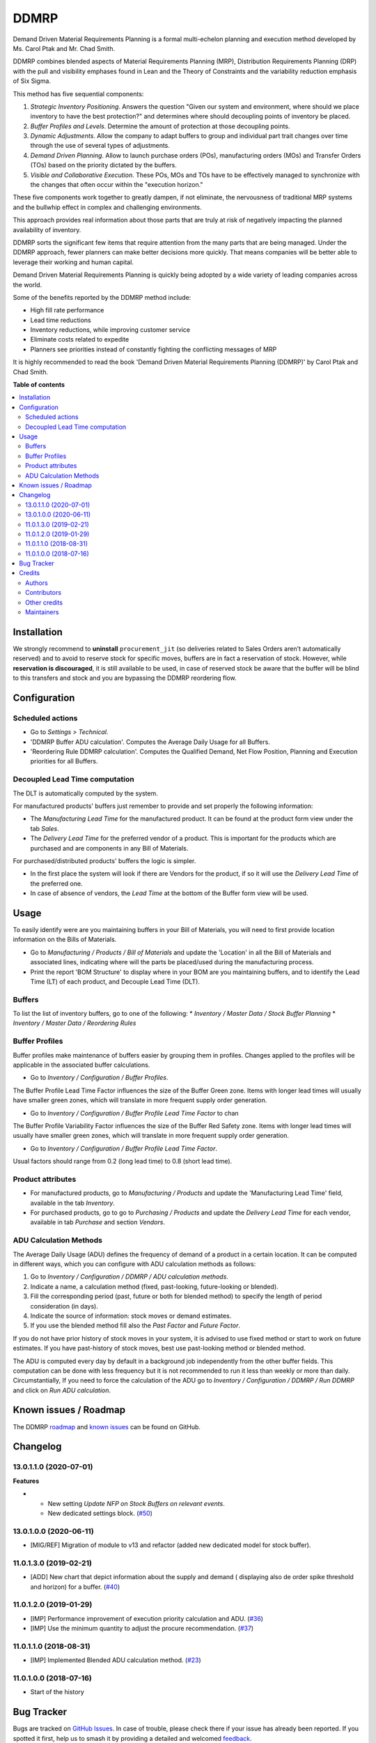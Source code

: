 =====
DDMRP
=====

.. 
   !!!!!!!!!!!!!!!!!!!!!!!!!!!!!!!!!!!!!!!!!!!!!!!!!!!!
   !! This file is generated by oca-gen-addon-readme !!
   !! changes will be overwritten.                   !!
   !!!!!!!!!!!!!!!!!!!!!!!!!!!!!!!!!!!!!!!!!!!!!!!!!!!!
   !! source digest: sha256:7a9a0a9565c9491f479b46ece5539baf5cd79f263d40e110402f9abdeb38947c
   !!!!!!!!!!!!!!!!!!!!!!!!!!!!!!!!!!!!!!!!!!!!!!!!!!!!

.. |badge1| image:: https://img.shields.io/badge/maturity-Beta-yellow.png
    :target: https://odoo-community.org/page/development-status
    :alt: Beta
.. |badge2| image:: https://img.shields.io/badge/licence-LGPL--3-blue.png
    :target: http://www.gnu.org/licenses/lgpl-3.0-standalone.html
    :alt: License: LGPL-3
.. |badge3| image:: https://img.shields.io/badge/github-OCA%2Fddmrp-lightgray.png?logo=github
    :target: https://github.com/OCA/ddmrp/tree/14.0/ddmrp
    :alt: OCA/ddmrp
.. |badge4| image:: https://img.shields.io/badge/weblate-Translate%20me-F47D42.png
    :target: https://translation.odoo-community.org/projects/ddmrp-14-0/ddmrp-14-0-ddmrp
    :alt: Translate me on Weblate
.. |badge5| image:: https://img.shields.io/badge/runboat-Try%20me-875A7B.png
    :target: https://runboat.odoo-community.org/builds?repo=OCA/ddmrp&target_branch=14.0
    :alt: Try me on Runboat

|badge1| |badge2| |badge3| |badge4| |badge5|

Demand Driven Material Requirements Planning is a formal multi-echelon
planning and execution method developed by Ms. Carol Ptak and Mr. Chad Smith.

DDMRP combines blended aspects of Material Requirements Planning (MRP),
Distribution Requirements Planning (DRP) with the pull and visibility
emphases found in Lean and the Theory of Constraints and the variability
reduction emphasis of Six Sigma.

This method has five sequential components:

#. *Strategic Inventory Positioning*. Answers the question "Given our system
   and environment, where should we place inventory to have the best
   protection?" and determines where should decoupling points of inventory be
   placed.

#. *Buffer Profiles and Levels*. Determine the amount of protection at those
   decoupling points.

#. *Dynamic Adjustments*. Allow the company to adapt buffers to group and
   individual part trait changes over time through the use of several types
   of adjustments.

#. *Demand Driven Planning*. Allow to launch purchase orders (POs),
   manufacturing orders (MOs) and Transfer Orders (TOs) based on the priority
   dictated by the buffers.

#. *Visible and Collaborative Execution*. These POs, MOs and TOs have to be
   effectively managed to synchronize with the changes that often occur within
   the "execution horizon."

These five components work together to greatly dampen, if not eliminate,
the nervousness of traditional MRP systems and the bullwhip effect in
complex and challenging environments.

This approach provides real information about those parts that are
truly at risk of negatively impacting the planned availability of inventory.

DDMRP sorts the significant few items that require attention from
the many parts that are being managed. Under the DDMRP approach,
fewer planners can make better decisions more quickly. That means companies
will be better able to leverage their working and human capital.

Demand Driven Material Requirements Planning is quickly being adopted
by a wide variety of leading companies across the world.

Some of the benefits reported by the DDMRP method include:

* High fill rate performance
* Lead time reductions
* Inventory reductions, while improving customer service
* Eliminate costs related to expedite
* Planners see priorities instead of constantly fighting the conflicting
  messages of MRP

It is highly recommended to read the book 'Demand Driven Material
Requirements Planning (DDMRP)' by Carol Ptak and Chad Smith.

**Table of contents**

.. contents::
   :local:

Installation
============

We strongly recommend to **uninstall** ``procurement_jit`` (so deliveries
related to Sales Orders aren't automatically reserved) and to avoid to
reserve stock for specific moves, buffers are in fact a reservation of stock.
However, while **reservation is discouraged**, it is still available to be
used, in case of reserved stock be aware that the buffer will be blind to this
transfers and stock and you are bypassing the DDMRP reordering flow.

Configuration
=============

Scheduled actions
~~~~~~~~~~~~~~~~~

* Go to *Settings > Technical*.
* 'DDMRP Buffer ADU calculation'. Computes the Average Daily Usage for all
  Buffers.
* 'Reordering Rule DDMRP calculation'. Computes the Qualified Demand, Net
  Flow Position, Planning and Execution priorities for all Buffers.

Decoupled Lead Time computation
~~~~~~~~~~~~~~~~~~~~~~~~~~~~~~~

The DLT is automatically computed by the system.

For manufactured products' buffers just remember to provide and
set properly the following information:

* The *Manufacturing Lead Time* for the manufactured product. It can be found
  at the product form view under the tab *Sales*.
* The *Delivery Lead Time* for the preferred vendor of a product. This is
  important for the products which are purchased and are components in any
  Bill of Materials.

For purchased/distributed products' buffers the logic is simpler.

* In the first place the system will look if there are Vendors for the product,
  if so it will use the *Delivery Lead Time* of the preferred one.
* In case of absence of vendors, the *Lead Time* at the bottom of the Buffer
  form view will be used.

Usage
=====

To easily identify were are you maintaining buffers in your Bill of
Materials, you will need to first provide location information on the Bills
of Materials.

* Go to *Manufacturing / Products / Bill of Materials* and update the
  'Location' in all the Bill of Materials and associated lines,
  indicating where will the parts be placed/used during the manufacturing
  process.

* Print the report 'BOM Structure' to display where in your BOM are you
  maintaining buffers, and to identify the Lead Time (LT) of each product, and
  Decouple Lead Time (DLT).


Buffers
~~~~~~~

To list the list of inventory buffers, go to one of the following:
* *Inventory / Master Data / Stock Buffer Planning*
* *Inventory / Master Data / Reordering Rules*


Buffer Profiles
~~~~~~~~~~~~~~~
Buffer profiles make maintenance of buffers easier by grouping them in
profiles. Changes applied to the profiles will be applicable in the
associated buffer calculations.

* Go to *Inventory / Configuration / Buffer Profiles*.

The Buffer Profile Lead Time Factor influences the size of the Buffer Green
zone. Items with longer lead times will usually have smaller green zones, which
will translate in more frequent supply order generation.

* Go to *Inventory / Configuration / Buffer Profile Lead Time Factor* to
  chan

The Buffer Profile Variability Factor influences the size of the Buffer Red
Safety zone. Items with longer lead times will usually have smaller green
zones, which will translate in more frequent supply order generation.

* Go to *Inventory / Configuration / Buffer Profile Lead Time Factor*.

Usual factors should range from 0.2 (long lead time) to 0.8 (short lead time).


Product attributes
~~~~~~~~~~~~~~~~~~

* For manufactured products, go to *Manufacturing / Products* and
  update the 'Manufacturing Lead Time' field, available in the tab *Inventory*.
* For purchased products, go to go to *Purchasing / Products* and update the
  *Delivery Lead Time* for each vendor, available in tab *Purchase* and section
  *Vendors*.


ADU Calculation Methods
~~~~~~~~~~~~~~~~~~~~~~~

The Average Daily Usage (ADU) defines the frequency of demand of a product in a
certain location. It can be computed in different ways, which you can configure
with ADU calculation methods as follows:

#. Go to *Inventory / Configuration / DDMRP / ADU calculation methods*.
#. Indicate a name, a calculation method (fixed, past-looking,
   future-looking or blended).
#. Fill the corresponding period (past, future or both for blended method) to
   specify the length of period consideration (in days).
#. Indicate the source of information: stock moves or demand estimates.
#. If you use the blended method fill also the *Past Factor* and
   *Future Factor*.

If you do not have prior history of stock moves in your system, it is advised
to use fixed method or start to work on future estimates. If you have
past-history of stock moves, best use past-looking method or blended method.

The ADU is computed every day by default in a background job independently
from the other buffer fields. This computation can be done with less frequency
but it is not recommended to run it less than weekly or more than daily.
Circumstantially, If you need to force the calculation of the ADU go to
*Inventory / Configuration / DDMRP / Run DDMRP* and click on
*Run ADU calculation*.

Known issues / Roadmap
======================

The DDMRP `roadmap <https://github.com/OCA/ddmrp/issues?q=is%3Aopen+is%3Aissue+label%3Aenhancement>`_
and `known issues <https://github.com/OCA/ddmrp/issues?q=is%3Aopen+is%3Aissue+label%3Abug>`_ can
be found on GitHub.

Changelog
=========

13.0.1.1.0 (2020-07-01)
~~~~~~~~~~~~~~~~~~~~~~~

**Features**

- - New setting *Update NFP on Stock Buffers on relevant events*.
  - New dedicated settings block. (`#50 <https://github.com/OCA/ddmrp/issues/50>`_)


13.0.1.0.0 (2020-06-11)
~~~~~~~~~~~~~~~~~~~~~~~

* [MIG/REF] Migration of module to v13 and refactor (added new dedicated model
  for stock buffer).

11.0.1.3.0 (2019-02-21)
~~~~~~~~~~~~~~~~~~~~~~~

* [ADD] New chart that depict information about the supply and demand (
  displaying also de order spike threshold and horizon) for a buffer.
  (`#40 <https://github.com/OCA/ddmrp/pull/40>`_)

11.0.1.2.0 (2019-01-29)
~~~~~~~~~~~~~~~~~~~~~~~

* [IMP] Performance improvement of execution priority calculation and ADU.
  (`#36 <https://github.com/OCA/ddmrp/pull/36>`_)
* [IMP] Use the minimum quantity to adjust the procure recommendation.
  (`#37 <https://github.com/OCA/ddmrp/pull/37>`_)

11.0.1.1.0 (2018-08-31)
~~~~~~~~~~~~~~~~~~~~~~~

* [IMP] Implemented Blended ADU calculation method.
  (`#23 <https://github.com/OCA/ddmrp/pull/23>`_)

11.0.1.0.0 (2018-07-16)
~~~~~~~~~~~~~~~~~~~~~~~

* Start of the history

Bug Tracker
===========

Bugs are tracked on `GitHub Issues <https://github.com/OCA/ddmrp/issues>`_.
In case of trouble, please check there if your issue has already been reported.
If you spotted it first, help us to smash it by providing a detailed and welcomed
`feedback <https://github.com/OCA/ddmrp/issues/new?body=module:%20ddmrp%0Aversion:%2014.0%0A%0A**Steps%20to%20reproduce**%0A-%20...%0A%0A**Current%20behavior**%0A%0A**Expected%20behavior**>`_.

Do not contact contributors directly about support or help with technical issues.

Credits
=======

Authors
~~~~~~~

* ForgeFlow

Contributors
~~~~~~~~~~~~

* Jordi Ballester Alomar <jordi.ballester@forgeflow.com>
* Lois Rilo Antelo <lois.rilo@forgeflow.com>
* Guewen Baconnier <guewen.baconnier@camptocamp.com>
* Adria Gil Sorribes <adria.gil@forgeflow.com>

Other credits
~~~~~~~~~~~~~

The initial development of this module has been financially supported by:

* Aleph Objects, Inc.

Maintainers
~~~~~~~~~~~

This module is maintained by the OCA.

.. image:: https://odoo-community.org/logo.png
   :alt: Odoo Community Association
   :target: https://odoo-community.org

OCA, or the Odoo Community Association, is a nonprofit organization whose
mission is to support the collaborative development of Odoo features and
promote its widespread use.

.. |maintainer-JordiBForgeFlow| image:: https://github.com/JordiBForgeFlow.png?size=40px
    :target: https://github.com/JordiBForgeFlow
    :alt: JordiBForgeFlow
.. |maintainer-LoisRForgeFlow| image:: https://github.com/LoisRForgeFlow.png?size=40px
    :target: https://github.com/LoisRForgeFlow
    :alt: LoisRForgeFlow

Current `maintainers <https://odoo-community.org/page/maintainer-role>`__:

|maintainer-JordiBForgeFlow| |maintainer-LoisRForgeFlow| 

This module is part of the `OCA/ddmrp <https://github.com/OCA/ddmrp/tree/14.0/ddmrp>`_ project on GitHub.

You are welcome to contribute. To learn how please visit https://odoo-community.org/page/Contribute.
